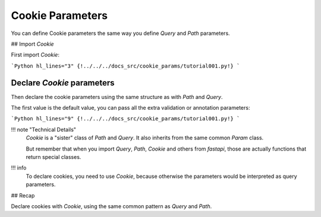 Cookie Parameters
==================

You can define Cookie parameters the same way you define `Query` and `Path` parameters.

## Import `Cookie`

First import `Cookie`:

```Python hl_lines="3"
{!../../../docs_src/cookie_params/tutorial001.py!}
```

Declare `Cookie` parameters
----------------------------

Then declare the cookie parameters using the same structure as with `Path` and `Query`.

The first value is the default value, you can pass all the extra validation or annotation parameters:

```Python hl_lines="9"
{!../../../docs_src/cookie_params/tutorial001.py!}
```

!!! note "Technical Details"
    `Cookie` is a "sister" class of `Path` and `Query`. It also inherits from the same common `Param` class.

    But remember that when you import `Query`, `Path`, `Cookie` and others from `fastapi`, those are actually functions that return special classes.

!!! info
    To declare cookies, you need to use `Cookie`, because otherwise the parameters would be interpreted as query parameters.

## Recap

Declare cookies with `Cookie`, using the same common pattern as `Query` and `Path`.
